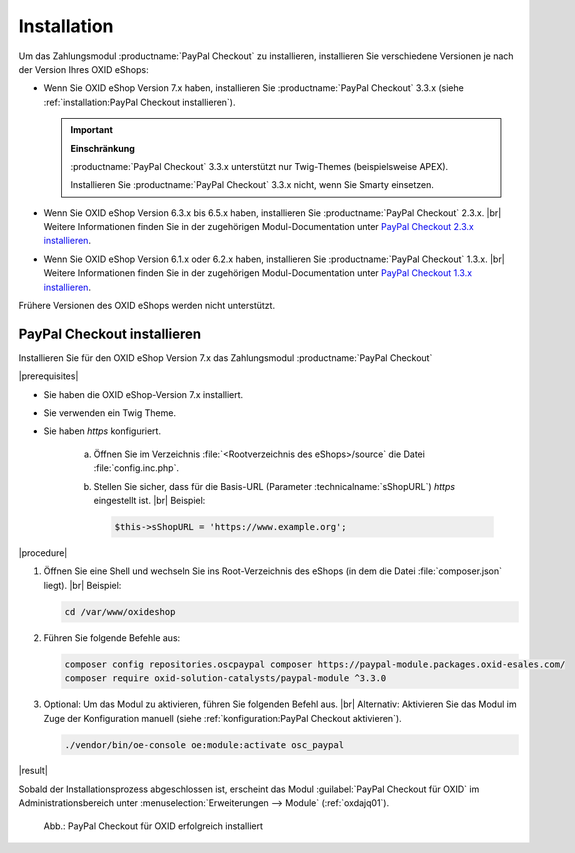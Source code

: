 Installation
============

Um das Zahlungsmodul :productname:`PayPal Checkout` zu installieren, installieren Sie verschiedene Versionen je nach der Version Ihres OXID eShops:

* Wenn Sie OXID eShop Version 7.x haben, installieren Sie :productname:`PayPal Checkout` 3.3.x (siehe :ref:`installation:PayPal Checkout installieren`).

  .. important::

     **Einschränkung**

     :productname:`PayPal Checkout` 3.3.x unterstützt nur Twig-Themes (beispielsweise APEX).

     Installieren Sie :productname:`PayPal Checkout` 3.3.x nicht, wenn Sie Smarty einsetzen.

* Wenn Sie OXID eShop Version 6.3.x bis 6.5.x haben, installieren Sie :productname:`PayPal Checkout` 2.3.x.
  |br|
  Weitere Informationen finden Sie in der zugehörigen Modul-Documentation unter `PayPal Checkout 2.3.x installieren <https://docs.oxid-esales.com/modules/paypal-checkout/de/2.3/installation.html>`_.
* Wenn Sie OXID eShop Version 6.1.x oder 6.2.x haben, installieren Sie :productname:`PayPal Checkout` 1.3.x.
  |br|
  Weitere Informationen finden Sie in der zugehörigen Modul-Documentation unter `PayPal Checkout 1.3.x installieren <https://docs.oxid-esales.com/modules/paypal-checkout/de/1.3/installation.html>`_.

Frühere Versionen des OXID eShops werden nicht unterstützt.

PayPal Checkout installieren
----------------------------

Installieren Sie für den OXID eShop Version 7.x das Zahlungsmodul :productname:`PayPal Checkout`

|prerequisites|

* Sie haben die OXID eShop-Version 7.x installiert.
* Sie verwenden ein Twig Theme.
* Sie haben `https` konfiguriert.

   a. Öffnen Sie im Verzeichnis :file:`<Rootverzeichnis des eShops>/source` die Datei :file:`config.inc.php`.
   b. Stellen Sie sicher, dass für die Basis-URL (Parameter :technicalname:`sShopURL`) `https` eingestellt ist.
      |br|
      Beispiel:

      .. code::

         $this->sShopURL = 'https://www.example.org';

|procedure|

1. Öffnen Sie eine Shell und wechseln Sie ins Root-Verzeichnis des eShops (in dem die Datei :file:`composer.json` liegt).
   |br|
   Beispiel:

   .. code:: bash

      cd /var/www/oxideshop

#. Führen Sie folgende Befehle aus:

   .. code:: bash

      composer config repositories.oscpaypal composer https://paypal-module.packages.oxid-esales.com/
      composer require oxid-solution-catalysts/paypal-module ^3.3.0

#. Optional: Um das Modul zu aktivieren, führen Sie folgenden Befehl aus.
   |br|
   Alternativ: Aktivieren Sie das Modul im Zuge der Konfiguration manuell (siehe :ref:`konfiguration:PayPal Checkout aktivieren`).

   .. code:: bash

      ./vendor/bin/oe-console oe:module:activate osc_paypal


|result|

Sobald der Installationsprozess abgeschlossen ist, erscheint das Modul :guilabel:`PayPal Checkout für OXID` im Administrationsbereich unter :menuselection:`Erweiterungen --> Module` (:ref:`oxdajq01`).

.. _oxdajq01:

.. figure:: /media/screenshots/oxdajq01.png
   :alt: PayPal Checkout für OXID erfolgreich installiert

   Abb.: PayPal Checkout für OXID erfolgreich installiert


.. todo: Folgende Varianten später reaktivieren
    Minor Update installieren
    -------------------------
    Installieren Sie bei Bedarf ein  Minor Update, beispielsweise von :productname:`PayPal Checkout` Version 2.2.1 auf Version 2.3.0.
       .. code:: bash
          composer require oxid-solution-catalysts/paypal-module ^2.3.0
          composer update
    Patch-Update installieren
    -------------------------
    Installieren Sie bei Bedarf ein Patch-Update, beispielsweise von :productname:`PayPal Checkout` Version 2.3.0 auf Version 2.3.1.
    |procedure|
    1. Führen Sie folgenden Befehl aus:
       .. code:: bash
          composer update
    #. Bestätigen Sie die Abfrage, ob die :file:`oxid-solution-catalysts/paypal-module`-Dateien überschrieben werden sollen.






.. Intern: oxdajq, Status:
